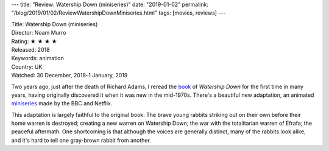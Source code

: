 ---
title: "Review: Watership Down (miniseries)"
date: "2019-01-02"
permalink: "/blog/2019/01/02/ReviewWatershipDownMiniseries.html"
tags: [movies, reviews]
---



.. image:: https://occ-0-1782-1007.1.nflxso.net/art/ec6ad/8da2469ea8d6ed01ce41c61a0dae6a7c26fec6ad.jpg
    :alt: Watership Down
    :target: https://en.wikipedia.org/wiki/Watership_Down_(miniseries)

| Title: Watership Down (miniseries)
| Director: Noam Murro
| Rating: ★ ★ ★ ★
| Released: 2018
| Keywords: animation
| Country: UK
| Watched: 30 December, 2018–1 January, 2019

Two years ago, just after the death of Richard Adams,
I reread the book_ of *Watership Down*
for the first time in many years,
having originally discovered it when it was new
in the mid-1970s.
There's a beautiful new adaptation,
an animated miniseries_ made by the BBC and Netflix.

This adaptation is largely faithful to the original book:
The brave young rabbits striking out on their own
before their home warren is destroyed;
creating a new warren on Watership Down;
the war with the totalitarian warren of Efrafa;
the peaceful aftermath.
One shortcoming is that
although the voices are generally distinct,
many of the rabbits look alike,
and it's hard to tell one gray-brown rabbit from another.

.. _book:
    /blog/2017/01/01/ReviewWatershipDown.html
.. _miniseries:
    https://en.wikipedia.org/wiki/Watership_Down_(miniseries)

.. _permalink:
    /blog/2019/01/02/ReviewWatershipDownMiniseries.html
